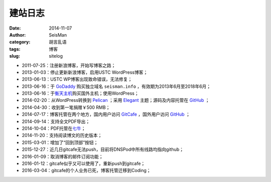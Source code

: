 建站日志
########

:date: 2014-11-07
:author: SeisMan
:category: 胡言乱语
:tags: 博客
:slug: sitelog

- 2011-07-25：注册新浪博客，开始写博客之路；
- 2013-01-03：停止更新新浪博客，启用USTC WordPress博客；
- 2013-06-13：USTC WP博客出现致命错误，无法修复；
- 2013-06-16：于 `GoDaddy`_ 购买独立域名 ``seisman.info`` ，有效期为2013年6月至2018年6月；
- 2013-06-16：于\ `衡天主机`_\ 购买国外主机；使用WordPress；
- 2014-02-20：从WordPress转换到 `Pelican`_ ；采用 `Elegant`_ 主题；源码及内容托管在 `GitHub`_ ；
- 2014-04-30：收到第一笔捐赠￥500 RMB；
- 2014-07-17：博客托管在两个地方，国内用户访问 `GitCafe`_ ，国外用户访问 `GitHub`_ ；
- 2014-09-14：支持全文PDF导出；
- 2014-10-04：PDF托管在\ `七牛`_\ ；
- 2014-11-20：支持阅读博文的历史版本；
- 2015-03-01：增加了“回到顶部”按钮；
- 2015-12-27：近几日gitcafe无法push，目前将DNSPod中所有线路均指向github；
- 2016-01-09：取消博客的邮件订阅功能；
- 2016-01-12：gitcafe似乎又可以使用了，重新push到gitcafe；
- 2016-03-04：gitcafe的个人业务已死，博客托管迁移到Coding；

.. todo
.. 寻找Disqus评论系统的替代品
.. 寻找更好的站内搜索工具

.. _GoDaddy: https://www.godaddy.com
.. _Python: https://www.python.org
.. _Pelican: https://github.com/getpelican/pelican
.. _Elegant: https://github.com/talha131/pelican-elegant
.. _reStructuredText: http://docutils.sourceforge.net/rst.html
.. _GitHub: https://github.com
.. _GitCafe: https://gitcafe.com
.. _七牛: http://www.qiniu.com/
.. _衡天主机: http://www.hengtian.cc
